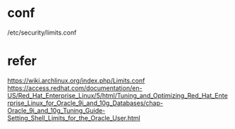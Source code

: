 * conf

/etc/security/limits.conf

* refer

https://wiki.archlinux.org/index.php/Limits.conf
https://access.redhat.com/documentation/en-US/Red_Hat_Enterprise_Linux/5/html/Tuning_and_Optimizing_Red_Hat_Enterprise_Linux_for_Oracle_9i_and_10g_Databases/chap-Oracle_9i_and_10g_Tuning_Guide-Setting_Shell_Limits_for_the_Oracle_User.html
